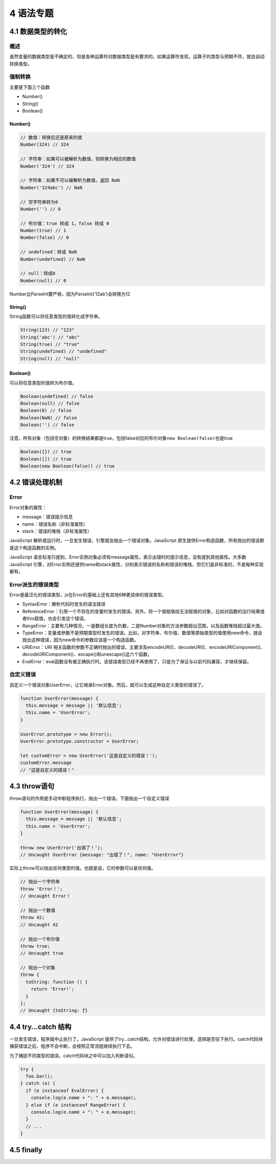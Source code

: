 4 语法专题
==========

4.1 数据类型的转化
------------------

概述
~~~~

虽然变量的数据类型是不确定的，但是各种运算符对数据类型是有要求的。如果运算符发现，运算子的类型与预期不符，就会自动转换类型。

强制转换
~~~~~~~~

主要是下面三个函数

-  Number()
-  String()
-  Boolean()

Number()
''''''''

.. code:: js

   // 数值：转换后还是原来的值
   Number(324) // 324

   // 字符串：如果可以被解析为数值，则转换为相应的数值
   Number('324') // 324

   // 字符串：如果不可以被解析为数值，返回 NaN
   Number('324abc') // NaN

   // 空字符串转为0
   Number('') // 0

   // 布尔值：true 转成 1，false 转成 0
   Number(true) // 1
   Number(false) // 0

   // undefined：转成 NaN
   Number(undefined) // NaN

   // null：转成0
   Number(null) // 0

Number比ParseInt要严格，因为ParseInt(‘12ab’)会转换为12

String()
''''''''

String函数可以将任意类型的值转化成字符串。

.. code:: js

   String(123) // "123"
   String('abc') // "abc"
   String(true) // "true"
   String(undefined) // "undefined"
   String(null) // "null"

Boolean()
'''''''''

可以将任意类型的值转为布尔值。

.. code:: js

   Boolean(undefined) // false
   Boolean(null) // false
   Boolean(0) // false
   Boolean(NaN) // false
   Boolean('') // false

注意，所有对象（包括空对象）的转换结果都是true，包括false对应的布尔对象\ ``new Boolean(false)``\ 也是true

.. code:: js

   Boolean({}) // true
   Boolean([]) // true
   Boolean(new Boolean(false)) // true

4.2 错误处理机制
----------------

Error
~~~~~

Error对象的属性：

-  message：错误提示信息
-  name：错误名称（非标准属性）
-  stack：错误的堆栈（非标准属性）

JavaScript
解析或运行时，一旦发生错误，引擎就会抛出一个错误对象。JavaScript
原生提供Error构造函数，所有抛出的错误都是这个构造函数的实例。

JavaScript
语言标准只提到，Error实例对象必须有message属性，表示出错时的提示信息，没有提到其他属性。大多数
JavaScript
引擎，对Error实例还提供name和stack属性，分别表示错误的名称和错误的堆栈，但它们是非标准的，不是每种实现都有。

Error派生的错误类型
~~~~~~~~~~~~~~~~~~~

Error是最泛化的错误类型，js在Error的基础上还有其他6种更具体的错误类型。

-  SyntaxError：解析代码时发生的语法错误
-  ReferenceError：引用一个不存在的变量时发生的错误。另外，将一个值赋值给无法赋值的对象，比如对函数的运行结果或者this赋值，也会引发这个错误。
-  RangeError：主要有几种情况，一是数组长度为负数，二是Number对象的方法参数超出范围，以及函数堆栈超过最大值。
-  TypeError：变量或参数不是预期类型时发生的错误。比如，对字符串、布尔值、数值等原始类型的值使用new命令，就会抛出这种错误，因为new命令的参数应该是一个构造函数。
-  URIError：URI
   相关函数的参数不正确时抛出的错误，主要涉及encodeURI()、decodeURI()、encodeURIComponent()、decodeURIComponent()、escape()和unescape()这六个函数。
-  EvalError：eval函数没有被正确执行时。该错误类型已经不再使用了，只是为了保证与以前代码兼容，才继续保留。

自定义错误
~~~~~~~~~~

自定义一个错误对象UserError，让它继承Error对象。然后，就可以生成这种自定义类型的错误了。

.. code:: js

   function UserError(message) {
     this.message = message || '默认信息';
     this.name = 'UserError';
   }

   UserError.prototype = new Error();
   UserError.prototype.constructor = UserError;

   let customError = new UserError('这是自定义的错误！');
   customError.message
   // "这是自定义的错误！"

4.3 throw语句
-------------

throw语句的作用是手动中断程序执行，抛出一个错误。下面抛出一个自定义错误

.. code:: js

   function UserError(message) {
     this.message = message || '默认信息';
     this.name = 'UserError';
   }

   throw new UserError('出错了！');
   // Uncaught UserError {message: "出错了！", name: "UserError"}

实际上throw可以抛出任何类型的值。也就是说，它的参数可以是任何值。

.. code:: js

   // 抛出一个字符串
   throw 'Error！';
   // Uncaught Error！

   // 抛出一个数值
   throw 42;
   // Uncaught 42

   // 抛出一个布尔值
   throw true;
   // Uncaught true

   // 抛出一个对象
   throw {
     toString: function () {
       return 'Error!';
     }
   };
   // Uncaught {toString: ƒ}

4.4 try…catch 结构
------------------

一旦发生错误，程序就中止执行了。JavaScript
提供了try…catch结构，允许对错误进行处理，选择是否往下执行。catch代码块捕获错误之后，程序不会中断，会按照正常流程继续执行下去。

为了捕捉不同类型的错误，catch代码块之中可以加入判断语句。

.. code:: js

   try {
     foo.bar();
   } catch (e) {
     if (e instanceof EvalError) {
       console.log(e.name + ": " + e.message);
     } else if (e instanceof RangeError) {
       console.log(e.name + ": " + e.message);
     }
     // ...
   }

4.5 finally
-----------
